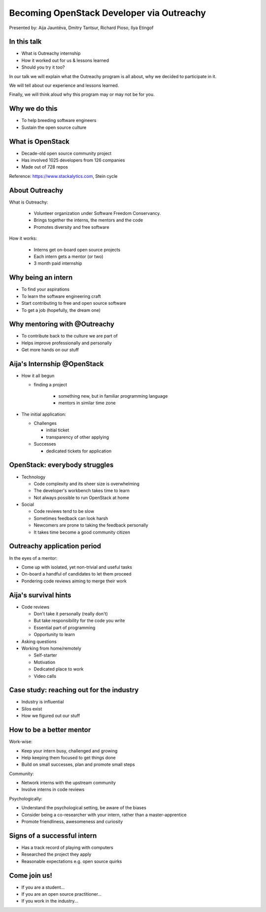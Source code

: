 
Becoming OpenStack Developer via Outreachy
==========================================

Presented by: Aija Jauntēva, Dmitry Tantsur, Richard Pioso, Ilya Etingof

In this talk
------------

* What is Outreachy internship
* How it worked out for us & lessons learned
* Should you try it too?

.. Things to talk about ^ (ietingof)

In our talk we will explain what the Outreachy program is all about,
why we decided to participate in it.

We will tell about our experience and lessons learned.

Finally, we will think aloud why this program may or may not be
for you.

Why we do this
--------------

* To help breeding software engineers
* Sustain the open source culture

.. Things to talk about ^ (ietingof)

  Much like in medieval European trade guilds (or even now days science),
  software engineering seems to require some kind of apprenticeship before
  one can get hold of the profession.

  As breeding and sustaining open source software is part of the Red Hat
  business strategy, attracting and growing open source engineers lines-up
  well with company's goals.

  Beyond that, we are the open source engineers ourselves. It is in our
  immediate interest to sustain and promote the culture we enjoy and being
  part of.

What is OpenStack
-----------------

* Decade-old open source community project
* Has involved 1025 developers from 126 companies
* Made out of 728 repos

Reference: https://www.stackalytics.com, Stein cycle

.. Things to talk about ^ (rpioso)

  OpenStack is a large and well-established, highly collaborative open source
  software engineering project. At OpenStack, we crave quality engineering
  practices, mutual respect and continuous learning.

  The goal of the OpenStack project is to create and maintain free and open
  source cloud management software.

  If we look at Stacklytics for the current (Stein) cycle, the basic stats can
  be seen on the slide.

About Outreachy
---------------

What is Outreachy:

  * Volunteer organization under Software Freedom Conservancy.
  * Brings together the interns, the mentors and the code
  * Promotes diversity and free software

How it works:

  * Interns get on-board open source projects
  * Each intern gets a mentor (or two)
  * 3 month paid internship

.. Things to talk about ^ (ietingof)

  Outreachy is a volunteer organization operating under the Software Freedom
  Conservancy umbrella.

  Outreachy helps ends meeting: interns, mentors and the open source projects
  that seek contributors and mentors.

  The main focus of Outreachy is to promote and ensure diversity, getting
  different people from all over the world to join the open source bandwagon.

Why being an intern
-------------------

* To find your aspirations
* To learn the software engineering craft
* Start contributing to free and open source software
* To get a job (hopefully, the dream one)

.. Things to talk about ^ (Aija)

  There might be many reasons for young people to consider Outreachy
  internship.

  Taking part in large-scale software development could help a person to
  understand if software engineering career would be a good fit for them.

  For the greenhorn engineers, being on the team with the masters of craft,
  works like an medieval apprenticeship and helps interns to grow.

  For people with some background in software engineering, this can help
  to get started contributing to free and opensource software which they
  have not tried already for different reasons.

  Finally, having worked on a highly-visible open source project helps
  building a digital trace to prove their worthiness to the prospective
  employers.

Why mentoring with @Outreachy
-----------------------------

* To contribute back to the culture we are part of
* Helps improve professionally and personally
* Get more hands on our stuff

.. Things to talk about ^ (dtantsur)

  One reason for being a mentor is to contribute back to the community which shaped
  us - the grown up programmers.

  We are the products of this culture, we need to sustain it to stay happy.

  Meeting new and diverse people help us to improve personally.

  Teaching can be quite rewarding - we learn new things, we explain them.

  Finally, Outreachy brings motivated and productive contributors to our projects.

Aija's Internship @OpenStack
----------------------------

* How it all begun

  - finding a project

     - something new, but in familiar programming language
     - mentors in similar time zone

* The initial application:

  - Challenges

    - initial ticket
    - transparency of other applying

  - Successes

    - dedicated tickets for application

.. Things to talk about ^ (Aija)

  my background: a full-stack web developer in enterprise information systems
  using Java and C#. Used FOSS for personal needs.

  Criteria to filter initial list. Try something new that haven't done before.
  Best chances with projects in Python that have used in personal projects.

  Similar time zone to avoid waiting for hours if get stuck with something.
  If wouldn't be able to find the project using all criteria, this would be dropped.

  OpenStack project matching all criteria.

  Choice of the ticket was not successful - in the end it did not result in any code,
  but only documentation updates.
  Seemed that best tickets were already taken.

  Visibility of other people applying and how they are going. New applicant appearing
  after application deadline extended.

  Despite the challenges of initial ticket,
  dedicated tickets still a good starting point.

OpenStack: everybody struggles
------------------------------

* Technology

  - Code complexity and its sheer size is overwhelming
  - The developer's workbench takes time to learn
  - Not always possible to run OpenStack at home

* Social

  - Code reviews tend to be slow
  - Sometimes feedback can look harsh
  - Newcomers are prone to taking the feedback personally
  - It takes time become a good community citizen

.. Things to talk about ^ (dtantsur)

Outreachy application period
----------------------------

In the eyes of a mentor:

* Come up with isolated, yet non-trivial and useful tasks
* On-board a handful of candidates to let them proceed
* Pondering code reviews aiming to merge their work

.. Things to talk about ^ (ietingof)

  According to the program policies, during the application period
  prospective interns should prove their worthiness by doing some
  accountable work.

  Once the application period is over, the mentors are to rank
  all successful applicants and Outreachy organizers will work
  on figuring out the budget.

  Seasonal coding is not easy with OpenStack because... it's
  OpenStack (see previous slide).

  But we managed to come up with a bunch of isolated coding tasks
  and let the candidates chose and assign them to themselves.

Aija's survival hints
---------------------

* Code reviews

  - Don't take it personally (really don't)
  - But take responsibility for the code you write
  - Essential part of programming
  - Opportunity to learn

* Asking questions

* Working from home/remotely

  - Self-starter
  - Motivation
  - Dedicated place to work
  - Video calls

.. Things to talk about ^ (Aija)

  Code reviews very demanding and questioning every single bit.

  "You are not your code" - aware not to take this personally.

  Avoiding opposite extreme - not taking responsibility for the code

  Important part of software development, still productive time if
  not writing new code actively.

  Learned and researched new things
  even if they did not make to submitted version.

  Finding a balance when to ask for help - is it too soon or should
  try to figure out yourself.

  Working outside the regular office might be challenging. Need to have
  right motivation and environment. Separate work form leisure and
  leisure from work.
  Regular calls for synchronous/instant communication.

Case study: reaching out for the industry
-----------------------------------------

* Industry is influential
* Silos exist
* How we figured out our stuff

.. Things to talk about ^ (rpioso)

  Industry is heavily involved in OpenStack and is highly influential when
  it comes to standardization.

  At the same time, feedback loop may not always be ideal e.g. standards may
  be confusing or lacking features.

  Finally, the young engineers may be hesitant to reach out for the
  technical "officials".

  So we helped bringing down the silos between the manufacturers, standards
  body and the open source community though the internship. Here is how our
  story unfolded:

  * Aija worked on a new protocol implementation for OpenStack/ironic which
    has not been fully standardized
  * A couple of confusion points arose
  * Aija has reached out for Dell - the hardware manufacturer implementing
    the same protocol on the hardweare side
  * Dell engineers set up Aija with DMTF to clarify the technical matters
  * Aija's experience has been fed back to the standards organization what:

    - Helped to clarify and improve the technicalities of the standard
    - Set up the ties between the computer manufacturer's engineers,
      OpenStack engineers and the standards organization
    - Taught Aija to negotiate intricate and complicated technical matters
      with fellow engineers
    - Proved that this internship has been successful

How to be a better mentor
-------------------------

Work-wise:

* Keep your intern busy, challenged and growing
* Help keeping them focused to get things done
* Build on small successes, plan and promote small steps

Community:

* Network interns with the upstream community
* Involve interns in code reviews

Psychologically:

* Understand the psychological setting, be aware of the biases
* Consider being a co-researcher with your intern, rather than a
  master-apprentice
* Promote friendliness, awesomeness and curiosity

.. Things to talk about ^ (dtantsur)

  Mentorship can be difficult, but rewarding.

  You are likely to stay engaged with the intern on a daily basis,
  making sure they are not stuck and keep challenged. This requires
  time and dedication.

  Considering the many moving parts in OpenStack, it is easy to get
  distracted from one project to the other. This is also prompted
  by long-pending reviews. Keep the intern focused on their goals
  is one of the things to keep an eye on.

  Good mentors should help intern to network with community
  through IRC chat, code reviews. Building community is the goal
  here.

  Being remote, it may be hard to read intern's mind. We, humans, are
  good at building the substitute for the insufficient perception
  with our biases. That's a thing to stay away from.

  No matter how experienced one could be, there will always be areas
  in the contemporary technology where the mentors may not know much.
  Therefore sometimes we think of the mentorship as of a research
  collaboration, not so much as a benevolent master / submissive
  apprentice kind of interaction.

  After all, the internship should be a positive and fun experience.

Signs of a successful intern
----------------------------

* Has a track record of playing with computers
* Researched the project they apply
* Reasonable expectations e.g. open source quirks

.. Things to talk about ^ (ietingof)

  It seems that if a person is genuinely interested in the technology, that
  is not only as a prospective profession, but just for the sake of it - that
  is a promising sign.

  When they come well-prepared understanding what this project is all
  about and why it might be a good match for them - that's another good
  sign. At best, they are hoping to stay with the project after the
  internship is over.

  Finally, one can't be too sensitive when it comes to the way open source
  community works. For instance: feedback can hurt, your work could be
  abandoned or reshaped in a way you do not like. So it's best to see the
  applicant understanding the potential for such development.

Come join us!
-------------

* If you are a student...
* If you are an open source practitioner...
* If you work in the industry...

.. Things to talk about ^ (rpioso)

  We went through Outreachy internship and we think has been mutually
  beneficial and useful.

  If you are new to the field and you are willing to get on-board a
  respectful open source project...

  If you are part of the community and would like to expand it, attract
  new people and helping hands to code...

  If you coming from the industry and seeking some reality check for
  your products or specifications...

  Apply for the next Outreachy round as an intern or as a mentor!
